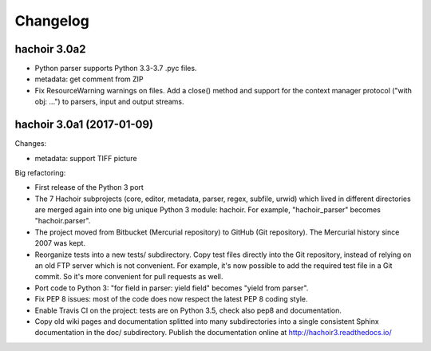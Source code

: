 +++++++++
Changelog
+++++++++

hachoir 3.0a2
=============

* Python parser supports Python 3.3-3.7 .pyc files.
* metadata: get comment from ZIP
* Fix ResourceWarning warnings on files. Add a close() method and support for
  the context manager protocol ("with obj: ...") to parsers, input and output
  streams.

hachoir 3.0a1 (2017-01-09)
==========================

Changes:

* metadata: support TIFF picture

Big refactoring:

* First release of the Python 3 port
* The 7 Hachoir subprojects (core, editor, metadata, parser, regex, subfile,
  urwid) which lived in different directories are merged again into one big
  unique Python 3 module: hachoir. For example, "hachoir_parser" becomes
  "hachoir.parser".
* The project moved from Bitbucket (Mercurial repository) to GitHub (Git
  repository). The Mercurial history since 2007 was kept.
* Reorganize tests into a new tests/ subdirectory. Copy test files directly
  into the Git repository, instead of relying on an old FTP server which
  is not convenient. For example, it's now possible to add the required test
  file in a Git commit. So it's more convenient for pull requests as well.
* Port code to Python 3: "for field in parser: yield field" becomes
  "yield from parser".
* Fix PEP 8 issues: most of the code does now respect the latest PEP 8 coding
  style.
* Enable Travis CI on the project: tests are on Python 3.5, check also
  pep8 and documentation.
* Copy old wiki pages and documentation splitted into many subdirectories
  into a single consistent Sphinx documentation in the doc/ subdirectory.
  Publish the documentation online at http://hachoir3.readthedocs.io/
